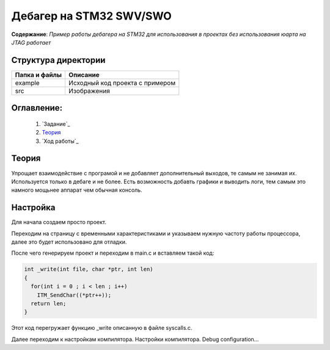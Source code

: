 =================================================
**Дебагер на STM32 SWV/SWO**
=================================================

**Содержание**: *Пример работы дебагера на STM32 для использования в проектах без использования юарта на JTAG работает*

Структура директории
-------------------------------------------
+-------------------+----------------------------------+ 
| Папка и файлы     |            Описание              |
+===================+==================================+ 
|        example    | Исходный код проекта с примером  |
+-------------------+----------------------------------+
|  src              | Изображения                      |
+-------------------+----------------------------------+

**Оглавление:**
----------------

      #. `Задание`_
      #. `Теория`_ 
      #. `Ход работы`_  

**Теория**
--------------

Упрощает взаимодействие с програмой и не добавляет дополнительный выходов, те самым не занимая их. Используется
только в дебаге и не более. Есть возможность добавть графики и выводить логи, тем самым это намного мощьнее аппарат
чем обычная консоль.

**Настройка**
--------------

Для начала создаем просто проект.

.. image:: src/pic0.png

Переходим на страницу с временными характеристиками и указываем нужную частоту работы процессора, далее это будет использовано для отладки.

.. image:: src/pic1.png

После чего генерируем проект и переходим в main.c и вставляем такой код:

.. code-block:: C

      int _write(int file, char *ptr, int len)
      {
        for(int i = 0 ; i < len ; i++)
          ITM_SendChar((*ptr++));
        return len;
      }

Этот код перегружает функцию _write описанную в файле syscalls.c.

Далее переходим к настройкам компилятора. Настройки компилятора. Debug configuration...
